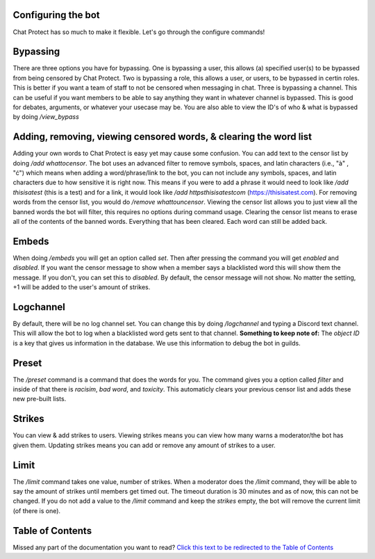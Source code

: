 
Configuring the bot
========
Chat Protect has so much to make it flexible. Let's go through the configure commands!

Bypassing
========
There are three options you have for bypassing. One is bypassing a user, this allows (a) specified user(s) to be bypassed from being censored by Chat Protect.
Two is bypassing a role, this allows a user, or users, to be bypassed in certin roles. This is better if you want a team of staff to not be censored when
messaging in chat. Three is bypassing a channel. This can be useful if you want members to be able to say anything they want in whatever channel is bypassed.
This is good for debates, arguments, or whatever your usecase may be. You are also able to view the ID's of who & what is bypassed by doing `/view_bypass`


.. image:: https://github.com/User319183/Chat-Protect/blob/main/assets/bypass.png
  :width: 400


Adding, removing, viewing censored words, & clearing the word list
========
Adding your own words to Chat Protect is easy yet may cause some confusion. You can add text to the censor list by doing `/add whattocensor`.
The bot uses an advanced filter to remove symbols, spaces, and latin characters (i.e., "à" , "ć") which means when adding a word/phrase/link 
to the bot, you can not include any symbols, spaces, and latin characters due to how sensitive it is right now. This means if you were to add 
a phrase it would need to look like `/add thisisatest` (this is a test) and for a link, it would look like `/add httpsthisisatestcom` (https://thisisatest.com). 
For removing words from the censor list, you would do `/remove whattouncensor`. Viewing the censor list allows you to just view all the banned words the bot will
filter, this requires no options during command usage. Clearing the censor list means to erase all of the contents of the banned words. Everything that has been
cleared. Each word can still be added back.

.. image:: https://github.com/User319183/Chat-Protect/blob/main/assets/add.png
  :width: 400

.. image:: https://github.com/User319183/Chat-Protect/blob/main/assets/remove.png
  :width: 400

.. image:: https://github.com/User319183/Chat-Protect/blob/main/assets/list.png
  :width: 400

.. image:: https://github.com/User319183/Chat-Protect/blob/main/assets/clear_list.png
  :width: 400


Embeds
========
When doing `/embeds` you will get an option called `set`. Then after pressing the command you will get `enabled` and `disabled`. If you want the censor message
to show when a member says a blacklisted word this will show them the message. If you don't, you can set this to `disabled`. By default, the censor message will
not show. No matter the setting, +1 will be added to the user's amount of strikes.

.. image:: https://github.com/User319183/Chat-Protect/blob/main/assets/embeds.png
  :width: 400


Logchannel
========
By default, there will be no log channel set. You can change this by doing `/logchannel` and typing a Discord text channel. This will allow the bot to log when a
blacklisted word gets sent to that channel. **Something to keep note of:** The `object ID` is a key that gives us information in the database. We use this information
to debug the bot in guilds. 

.. image:: https://github.com/User319183/Chat-Protect/blob/main/assets/logchannel.png
  :width: 400


Preset
========
The `/preset` command is a command that does the words for you. The command gives you a option called `filter` and inside of that there is `racisim`, `bad word`, and 
`toxicity`. This automaticly clears your previous censor list and adds these new pre-built lists.

.. image:: https://github.com/User319183/Chat-Protect/blob/main/assets/preset.png
  :width: 400


Strikes
========
You can view & add strikes to users. Viewing strikes means you can view how many warns a moderator/the bot has given them. Updating strikes means you can
add or remove any amount of strikes to a user. 

.. image:: https://github.com/User319183/Chat-Protect/blob/main/assets/update_strikes.png
  :width: 400
  
.. image:: https://github.com/User319183/Chat-Protect/blob/main/assets/view_strikes.png
  :width: 400
  
  
Limit
========
The `/limit` command takes one value, number of strikes. When a moderator does the `/limit` command, they will be able to say the amount of strikes until members get timed out. The timeout duration is 30 minutes and as of now, this can not be changed. If you do not add a value to the `/limit` command and keep the `strikes` empty, the bot will remove the current limit (of there is one). 

.. image:: https://github.com/User319183/Chat-Protect/blob/main/assets/update_strikes.png
  :width: 400

Table of Contents
========
Missed any part of the documentation you want to read? `Click this text to be redirected to the Table of Contents  <https://github.com/User319183/Chat-Protect/blob/main/table_of_contents.rst>`_

